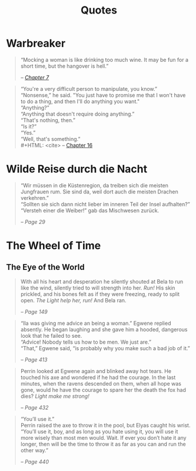 #+TITLE: Quotes
#+OPTIONS: toc:t

* Warbreaker
  :PROPERTIES:
  :CUSTOM_ID: warbreaker
  :END:

#+BEGIN_QUOTE
“Mocking a woman is like drinking too much wine. It may be fun for a
short time, but the hangover is hell.”
#+HTML: <cite>
-- [[http://brandonsanderson.com/warbreaker-chapter-seven/][Chapter 7]]
#+HTML: </cite>
#+END_QUOTE

#+BEGIN_QUOTE
“You're a very difficult person to manipulate, you know.”\\
“Nonsense,” he said. "You just have to promise me that I won't have to
do a thing, and then I'll do anything you want."\\
“Anything?”\\
“Anything that doesn't require doing anything.”\\
“That's nothing, then.”\\
“Is it?”\\
“Yes.”\\
“Well, that's something.”\\
#+HTML: <cite>
-- [[http://brandonsanderson.com/warbreaker-chapter-sixteen/][Chapter 16]]
#+HTML: </cite>
#+END_QUOTE

* Wilde Reise durch die Nacht
  :PROPERTIES:
  :CUSTOM_ID: wrddn
  :END:

#+BEGIN_QUOTE
“Wir müssen in die Küstenregion, da treiben sich die meisten
Jungfrauen rum. Sie sind da, weil dort auch die meisten Drachen
verkehren.”\\
“Sollten sie sich dann nicht lieber im inneren Teil der Insel aufhalten?”\\
“Versteh einer die Weiber!” gab das Mischwesen zurück.
#+HTML: <cite>
-- Page 29
#+HTML: </cite>
#+END_QUOTE

* The Wheel of Time
  :PROPERTIES:
  :CUSTOM_ID: wheel_of_time
  :END:

** The Eye of the World
   :PROPERTIES:
   :CUSTOM_ID: eye_of_the_world
   :END:
#+BEGIN_QUOTE
With all his heart and desperation he silently shouted at Bela to run
like the wind, silently tried to will strength into her. /Run!/ His
skin prickled, and his bones felt as if they were freezing, ready to
split open. /The Light help her, run!/ And Bela ran.
#+HTML: <cite>
-- Page 149
#+HTML: </cite>
#+END_QUOTE

#+BEGIN_QUOTE
“Ila was giving me advice an being a woman.” Egwene replied
absently. He began laughing and she gave him a hooded, dangerous look
that he failed to see.\\
“Advice! Nobody tells us how to be men. We just are.”\\
“That,” Egwene said, “is probably why you make such a bad job of it.”
#+HTML: <cite>
-- Page 413
#+HTML: </cite>
#+END_QUOTE

#+BEGIN_QUOTE
Perrin looked at Egwene again and blinked away hot tears. He touched
his axe and wondered if he had the courage. In the last minutes, when
the ravens descended on them, when all hope was gone, would he have
the courage to spare her the death the fox had dies? /Light make me
strong!/
#+HTML: <cite>
-- Page 432
#+HTML: </cite>
#+END_QUOTE

#+BEGIN_QUOTE
“You’ll use it.”\\
Perrin raised the axe to throw it in the pool, but Elyas caught his
wrist.\\
“You’ll use it, boy, and as long as you hate using it, you will use it
more wisely than most men would. Wait. If ever you don’t hate it any
longer, then will be the time to throw it as far as you can and run
the other way.”
#+HTML: <cite>
-- Page 440
#+HTML: </cite>
#+END_QUOTE
